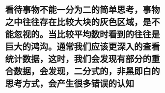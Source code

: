 * 看待事物不能一分为二的简单思考，事物之中往往存在比较大块的灰色区域，是不能忽视的。当比较平均数时看到的往往是巨大的鸿沟。通常我们应该更深入的查看统计数据，这时，我们会发现有部分的重合数据，会发现，二分式的，非黑即白的思考方式，会产生很多错误的认知